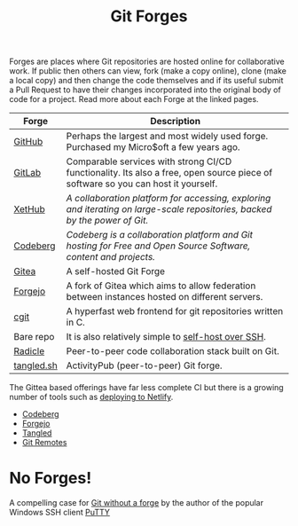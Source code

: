 :PROPERTIES:
:ID:       28ffcc43-9dff-4de8-a211-277c5346a642
:mtime:    20250917073545 20250306202811 20240310181605 20240217133735 20240211172814 20240130202744
:ctime:    20240130202744
:END:
#+TITLE: Git Forges
#+FILETAGS: :git:forges:gitlab:github:


Forges are places where Git repositories are hosted online for collaborative work. If public then others can view, fork
(make a copy online), clone (make a local copy) and then change the code themselves and if its useful submit a Pull
Request to have their changes incorporated into the original body of code for a project. Read more about each Forge at
the linked pages.

| Forge     | Description                                                                                                                      |
|-----------+----------------------------------------------------------------------------------------------------------------------------------|
| [[id:52b4db29-ba21-4a8a-9b83-6e9a8dc02f41][GitHub]]    | Perhaps the largest and most widely used forge. Purchased my Micro$oft a few years ago.                                          |
| [[id:7cbd61f2-d6a5-4e67-af72-2a13a5e86faa][GitLab]]    | Comparable services with strong CI/CD functionality. Its also a free, open source piece of software so you can host it yourself. |
| [[https://xethub.com/][XetHub]]    | /A collaboration platform for accessing, exploring and iterating on large-scale repositories, backed by the power of Git./       |
| [[https://codeberg.org/][Codeberg]]  | /Codeberg is a collaboration platform and Git hosting for Free and Open Source Software, content and projects./                  |
| [[https://gitea.io][Gitea]]     | A self-hosted Git Forge                                                                                                          |
| [[https://forgejo.org/][Forgejo]]   | A fork of Gitea which aims to allow federation between instances hosted on different servers.                                    |
| [[https://git.zx2c4.com/cgit/about/][cgit]]      | A hyperfast web frontend for git repositories written in C.                                                                      |
| Bare repo | It is also relatively simple to [[https://maddie.info//2023/09/05/simple-and-small-git-hosting.html][self-host over SSH]].                                                                              |
| [[https://radicle.xyz/][Radicle]]   | Peer-to-peer code collaboration stack built on Git.                                                                              |
| [[https://tangled.sh][tangled.sh]] | ActivityPub (peer-to-peer) Git forge.

The Gittea based offerings have far less complete CI but there is a growing number of tools such as [[https://davejansen.com/publish-to-netlify-using-gitea-actions/][deploying to Netlify]].

+ [[id:240b85db-27c9-4848-9d3f-c3be841a193b][Codeberg]]
+ [[id:736537b3-75e0-4c24-9156-364937e0e8a2][Forgejo]]
+ [[id:edd39410-26d9-45c0-a6bb-44cae001acae][Tangled]]
+ [[id:609f694f-40bb-4f7b-92f4-9e478d743442][Git Remotes]]

* No Forges!

A compelling case for [[https://www.chiark.greenend.org.uk/~sgtatham/quasiblog/git-no-forge/][Git without a forge]] by the author of the popular Windows SSH client [[https://www.chiark.greenend.org.uk/~sgtatham/putty/][PuTTY]]
